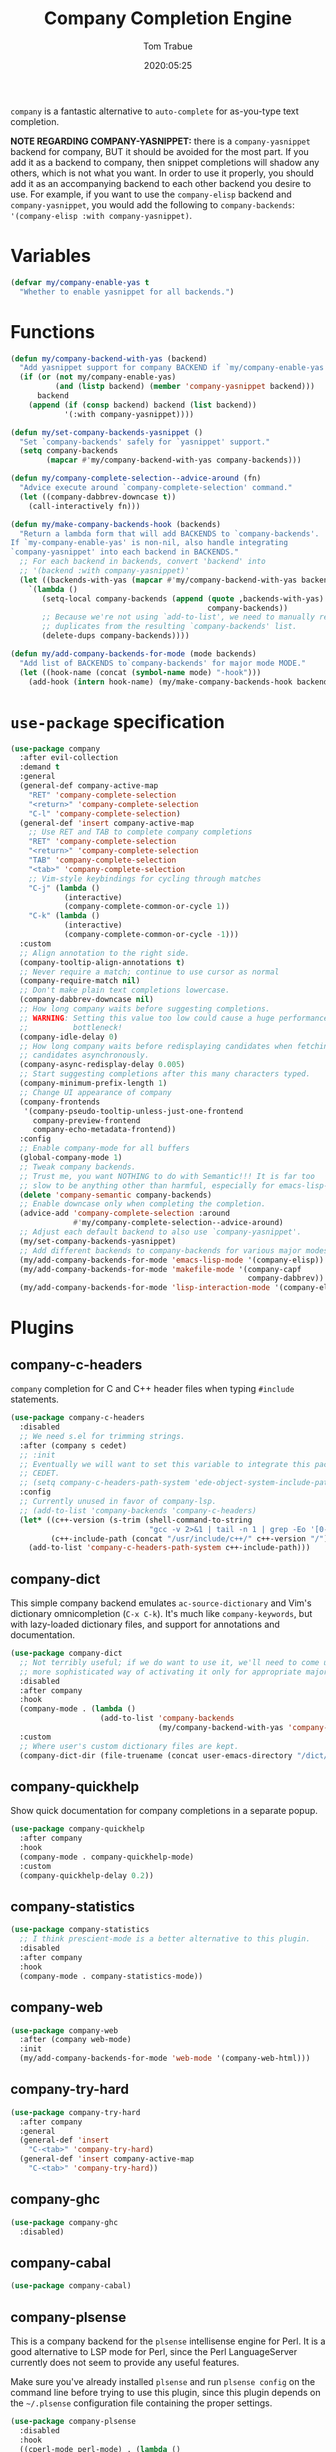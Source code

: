 #+title:  Company Completion Engine
#+author: Tom Trabue
#+email:  tom.trabue@gmail.com
#+date:   2020:05:25
#+tags:   company completion autocomplete lsp
#+STARTUP: fold

=company= is a fantastic alternative to =auto-complete= for as-you-type text
completion.

*NOTE REGARDING COMPANY-YASNIPPET:* there is a =company-yasnippet= backend for
company, BUT it should be avoided for the most part. If you add it as a backend
to company, then snippet completions will shadow any others, which is not what
you want. In order to use it properly, you should add it as an accompanying
backend to each other backend you desire to use. For example, if you want to use
the =company-elisp= backend and =company-yasnippet=, you would add the following
to =company-backends=: ='(company-elisp :with company-yasnippet)=.

* Variables
#+begin_src emacs-lisp
  (defvar my/company-enable-yas t
    "Whether to enable yasnippet for all backends.")
#+end_src

* Functions
#+begin_src emacs-lisp
  (defun my/company-backend-with-yas (backend)
    "Add yasnippet support for company BACKEND if `my/company-enable-yas' is non-nil."
    (if (or (not my/company-enable-yas)
            (and (listp backend) (member 'company-yasnippet backend)))
        backend
      (append (if (consp backend) backend (list backend))
              '(:with company-yasnippet))))

  (defun my/set-company-backends-yasnippet ()
    "Set `company-backends' safely for `yasnippet' support."
    (setq company-backends
          (mapcar #'my/company-backend-with-yas company-backends)))

  (defun my/company-complete-selection--advice-around (fn)
    "Advice execute around `company-complete-selection' command."
    (let ((company-dabbrev-downcase t))
      (call-interactively fn)))

  (defun my/make-company-backends-hook (backends)
    "Return a lambda form that will add BACKENDS to `company-backends'.
  If `my-company-enable-yas' is non-nil, also handle integrating
  `company-yasnippet' into each backend in BACKENDS."
    ;; For each backend in backends, convert 'backend' into
    ;; '(backend :with company-yasnippet)'
    (let ((backends-with-yas (mapcar #'my/company-backend-with-yas backends)))
      `(lambda ()
         (setq-local company-backends (append (quote ,backends-with-yas)
                                              company-backends))
         ;; Because we're not using `add-to-list', we need to manually remove
         ;; duplicates from the resulting `company-backends' list.
         (delete-dups company-backends))))

  (defun my/add-company-backends-for-mode (mode backends)
    "Add list of BACKENDS to`company-backends' for major mode MODE."
    (let ((hook-name (concat (symbol-name mode) "-hook")))
      (add-hook (intern hook-name) (my/make-company-backends-hook backends))))
#+end_src

* =use-package= specification
#+begin_src emacs-lisp
  (use-package company
    :after evil-collection
    :demand t
    :general
    (general-def company-active-map
      "RET" 'company-complete-selection
      "<return>" 'company-complete-selection
      "C-l" 'company-complete-selection)
    (general-def 'insert company-active-map
      ;; Use RET and TAB to complete company completions
      "RET" 'company-complete-selection
      "<return>" 'company-complete-selection
      "TAB" 'company-complete-selection
      "<tab>" 'company-complete-selection
      ;; Vim-style keybindings for cycling through matches
      "C-j" (lambda ()
              (interactive)
              (company-complete-common-or-cycle 1))
      "C-k" (lambda ()
              (interactive)
              (company-complete-common-or-cycle -1)))
    :custom
    ;; Align annotation to the right side.
    (company-tooltip-align-annotations t)
    ;; Never require a match; continue to use cursor as normal
    (company-require-match nil)
    ;; Don't make plain text completions lowercase.
    (company-dabbrev-downcase nil)
    ;; How long company waits before suggesting completions.
    ;; WARNING: Setting this value too low could cause a huge performance
    ;;          bottleneck!
    (company-idle-delay 0)
    ;; How long company waits before redisplaying candidates when fetching
    ;; candidates asynchronously.
    (company-async-redisplay-delay 0.005)
    ;; Start suggesting completions after this many characters typed.
    (company-minimum-prefix-length 1)
    ;; Change UI appearance of company
    (company-frontends
     '(company-pseudo-tooltip-unless-just-one-frontend
       company-preview-frontend
       company-echo-metadata-frontend))
    :config
    ;; Enable company-mode for all buffers
    (global-company-mode 1)
    ;; Tweak company backends.
    ;; Trust me, you want NOTHING to do with Semantic!!! It is far too
    ;; slow to be anything other than harmful, especially for emacs-lisp-mode.
    (delete 'company-semantic company-backends)
    ;; Enable downcase only when completing the completion.
    (advice-add 'company-complete-selection :around
                #'my/company-complete-selection--advice-around)
    ;; Adjust each default backend to also use `company-yasnippet'.
    (my/set-company-backends-yasnippet)
    ;; Add different backends to company-backends for various major modes.
    (my/add-company-backends-for-mode 'emacs-lisp-mode '(company-elisp))
    (my/add-company-backends-for-mode 'makefile-mode '(company-capf
                                                       company-dabbrev))
    (my/add-company-backends-for-mode 'lisp-interaction-mode '(company-elisp)))
#+end_src

* Plugins
** company-c-headers
=company= completion for C and C++ header files when typing =#include=
statements.

#+begin_src emacs-lisp
  (use-package company-c-headers
    :disabled
    ;; We need s.el for trimming strings.
    :after (company s cedet)
    ;; :init
    ;; Eventually we will want to set this variable to integrate this package
    ;; CEDET.
    ;; (setq company-c-headers-path-system 'ede-object-system-include-path)
    :config
    ;; Currently unused in favor of company-lsp.
    ;; (add-to-list 'company-backends 'company-c-headers)
    (let* ((c++-version (s-trim (shell-command-to-string
                                 "gcc -v 2>&1 | tail -n 1 | grep -Eo '[0-9]+(\.[0-9]+)*'")))
           (c++-include-path (concat "/usr/include/c++/" c++-version "/")))
      (add-to-list 'company-c-headers-path-system c++-include-path)))
#+end_src

** company-dict
This simple company backend emulates =ac-source-dictionary= and Vim's
dictionary omnicompletion (=C-x C-k=). It's much like =company-keywords=, but
with lazy-loaded dictionary files, and support for annotations and
documentation.

#+begin_src emacs-lisp
  (use-package company-dict
    ;; Not terribly useful; if we do want to use it, we'll need to come up with a
    ;; more sophisticated way of activating it only for appropriate major modes.
    :disabled
    :after company
    :hook
    (company-mode . (lambda ()
                      (add-to-list 'company-backends
                                   (my/company-backend-with-yas 'company-dict))))
    :custom
    ;; Where user's custom dictionary files are kept.
    (company-dict-dir (file-truename (concat user-emacs-directory "/dict/"))))
#+end_src

** company-quickhelp
Show quick documentation for company completions in a separate popup.

#+begin_src emacs-lisp
  (use-package company-quickhelp
    :after company
    :hook
    (company-mode . company-quickhelp-mode)
    :custom
    (company-quickhelp-delay 0.2))
#+end_src

** company-statistics
#+begin_src emacs-lisp
  (use-package company-statistics
    ;; I think prescient-mode is a better alternative to this plugin.
    :disabled
    :after company
    :hook
    (company-mode . company-statistics-mode))
#+end_src

** company-web
#+begin_src emacs-lisp
  (use-package company-web
    :after (company web-mode)
    :init
    (my/add-company-backends-for-mode 'web-mode '(company-web-html)))
#+end_src

** company-try-hard
#+begin_src emacs-lisp
  (use-package company-try-hard
    :after company
    :general
    (general-def 'insert
      "C-<tab>" 'company-try-hard)
    (general-def 'insert company-active-map
      "C-<tab>" 'company-try-hard))
#+end_src

** company-ghc
#+begin_src emacs-lisp
  (use-package company-ghc
    :disabled)
#+end_src

** company-cabal
#+begin_src emacs-lisp
  (use-package company-cabal)
#+end_src

** company-plsense
This is a company backend for the =plsense= intellisense engine for Perl.  It
is a good alternative to LSP mode for Perl, since the Perl LanguageServer
currently does not seem to provide any useful features.

Make sure you've already installed =plsense= and run =plsense config= on the
command line before trying to use this plugin, since this plugin depends on
the =~/.plsense= configuration file containing the proper settings.

#+begin_src emacs-lisp
  (use-package company-plsense
    :disabled
    :hook
    ((cperl-mode perl-mode) . (lambda ()
                                ;; Turn on company-plsense for perl and cperl mode.
                                (make-local-variable 'company-backends)
                                (add-to-list 'company-backends 'company-plsense)
                                (when (not company-plsense--server-started-p)
                                  (company-plsense-start-server))
                                (company-plsense-init)))
    :init
    (setq company-plsense-ignore-compile-errors t))
#+end_src

** company-auctex
#+begin_src emacs-lisp
  (use-package company-auctex
    :after (auctex company)
    :hook
    (tex-mode . (lambda ()
                  (add-to-list 'company-backends 'company-auctex)
                  (company-auctex-init))))
#+end_src

** company-lsp
=company-lsp= is a company backend supporting =lsp-mode=.

*NOTE*: You should never have to use =company-lsp=! It is a deprecated
package that is only useful in particular circumstances. The only supported
company backend for =lsp-mode= is =company-capf=, so try using that one
first.

#+begin_src emacs-lisp
  (use-package company-lsp
    :disabled
    :after (company lsp-mode)
    ;; Only activate company-lsp for specific modes
    :hook
    ((sh-mode c-mode-common) . (lambda ()
                                 (make-local-variable 'company-backends)
                                 (add-to-list 'company-backends 'company-lsp)))
    :custom
    (company-lsp-cache-candidates nil)
    (company-lsp-async t)
    (company-lsp-enable-snippet t)
    (company-lsp-enable-recompletion t))
#+end_src

** company-box
=company-box= is a company front-end with icons! It provides a great, modern
looking UI for company completions similar to something like Visual Studio Code,
and allows users to customize the icons it displays alongside completion
candidates. It also integrates with =company-quickhelp= for bringing up
completion item documentation.

*COMPATIBILITY:* =company-box= only works in GUI Emacs.

*IMPORTANT PERFORMANCE NOTE:* I have noticed that enabling =company-box= greatly
increases input lag when using =company= completion, sometimes causing Emacs to
freeze completely when completing (this sometimes happens in
=emacs-lisp-mode=). =company-box= certainly is cool, and looks beautiful, but
you should use it at your own risk.

#+begin_src emacs-lisp
  (use-package company-box
    ;; Disabled for performance reasons. See note in description.
    :disabled
    :after company
    :if (display-graphic-p)
    :hook
    (company-mode . company-box-mode)
    :custom
    ;; Max number of candidates to show in tooltip.
    ;; A large number can slow down rendering.
    (company-box-max-candidates 10))
#+end_src

** company-prescient
=prescient= intelligent completion support for =company-mode=.

#+begin_src emacs-lisp
  (use-package company-prescient
    :after (company prescient)
    :hook
    (company-mode . company-prescient-mode))
#+end_src

** company-elixir
Company completion backend for Elixir. This is an old, unmaintained plugin that
uses an external IEx process to generate completion candidates. It's not
terribly useful anymore, since anyone writing Elixir code from within Emacs
should be using =lsp-mode= which has a much better completion backend using
=elixir-ls=. However, it can be useful for generating completions for other
Elixir-related major modes that are not covered by =lsp-mode=, such as
=inf-elixir-mode=.

#+begin_src emacs-lisp
  (use-package company-elixir
    ;; Not that useful. Completions only work if you have a valid,
    ;; working Elixir project.
    :disabled
    ;; This package is not in ELPA or MELPA
    :straight
    (company-elixir :flavor melpa :type git :host github
                    :repo "ayrat555/company-elixir"
                    :files (:defaults "company_elixir_script.exs"))
    :hook
    (inf-elixir-mode . company-elixir-hook))
#+end_src
